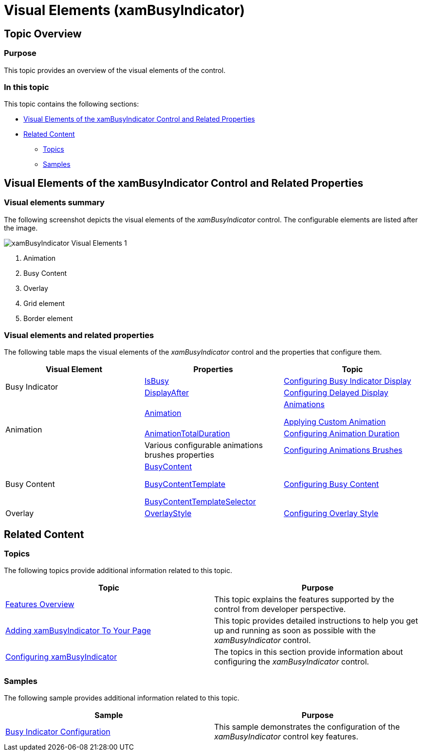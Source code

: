 ﻿////
|metadata|
{
    "name": "xambusyindicator-visual-elements",
    "tags": [],
    "controlName": ["xamBusyIndicator"],
    "guid": "0d4ece43-37b7-4416-b245-330b981c3e19",
    "buildFlags": [],
    "createdOn": "2015-07-30T16:02:01.5453397Z"
}
|metadata|
////

= Visual Elements (xamBusyIndicator)

== Topic Overview

=== Purpose

This topic provides an overview of the visual elements of the control.

=== In this topic

This topic contains the following sections:

* <<_Ref428364135, Visual Elements of the xamBusyIndicator Control and Related Properties >>
* <<_Ref428364140, Related Content >>

** <<_Ref428364144,Topics>>
** <<_Ref428364148,Samples>>

[[_Ref428364135]]
== Visual Elements of the xamBusyIndicator Control and Related Properties

=== Visual elements summary

The following screenshot depicts the visual elements of the  _xamBusyIndicator_   control. The configurable elements are listed after the image.

image::images/xamBusyIndicator_Visual_Elements_1.png[]

[start=1]
. Animation
[start=2]
. Busy Content
[start=3]
. Overlay
[start=4]
. Grid element
[start=5]
. Border element

=== Visual elements and related properties

The following table maps the visual elements of the  _xamBusyIndicator_   control and the properties that configure them.

[options="header", cols="a,a,a"]
|====
|Visual Element
|Properties
|Topic

.2+| Busy Indicator
| link:{ApiPlatform}v{ProductVersion}~infragistics.controls.interactions.xambusyindicator~isbusy.html[IsBusy]
| link:xambusyindicator-configuring-busy-indicator-display.html[Configuring Busy Indicator Display]

| link:{ApiPlatform}v{ProductVersion}~infragistics.controls.interactions.xambusyindicator~displayafter.html[DisplayAfter]
| link:xambusyindicator-configuring-delayed-display.html[Configuring Delayed Display]

.3+|Animation
| link:{ApiPlatform}v{ProductVersion}~infragistics.controls.interactions.xambusyindicator~animation.html[Animation]
| link:xambusyindicator-animations.html[Animations] 

link:xambusyindicator-applying-custom-animation.html[Applying Custom Animation]

|link:{ApiPlatform}v{ProductVersion}~infragistics.controls.interactions.busyanimation~animationtotalduration.html[AnimationTotalDuration]

|link:xambusyindicator-configuring-animation-duration.html[Configuring Animation Duration]

|Various configurable animations brushes properties
| link:xambusyindicator-configuring-animations-brushes.html[Configuring Animations Brushes]

|Busy Content
| link:{ApiPlatform}v{ProductVersion}~infragistics.controls.interactions.xambusyindicator~busycontent.html[BusyContent] 

link:{ApiPlatform}v{ProductVersion}~infragistics.controls.interactions.xambusyindicator~busycontenttemplate.html[BusyContentTemplate] 

link:{ApiPlatform}v{ProductVersion}~infragistics.controls.interactions.xambusyindicator~busycontenttemplateselector.html[BusyContentTemplateSelector]
| link:xambusyindicator-configuring-busy-content.html[Configuring Busy Content]

|Overlay
| link:{ApiPlatform}v{ProductVersion}~infragistics.controls.interactions.xambusyindicator~overlaystyle.html[OverlayStyle]
| link:xambusyindicator-configuring-overlay-style.html[Configuring Overlay Style]

|====

[[_Ref428364140]]
== Related Content

[[_Ref428364144]]
=== Topics

The following topics provide additional information related to this topic.

[options="header", cols="a,a"]
|====
|Topic|Purpose

| link:xambusyindicator-features-overview.html[Features Overview]
|This topic explains the features supported by the control from developer perspective.

| link:xambusyindicator-adding-to-your-page.html[Adding xamBusyIndicator To Your Page]
|This topic provides detailed instructions to help you get up and running as soon as possible with the _xamBusyIndicator_ control.

| link:xambusyindicator-configuring.html[Configuring xamBusyIndicator]
|The topics in this section provide information about configuring the _xamBusyIndicator_ control.

|====

[[_Ref428364148]]
=== Samples

The following sample provides additional information related to this topic.

[options="header", cols="a,a"]
|====
|Sample|Purpose

| link:{SamplesURL}/busy-indicator/busy-indicator-configuration[Busy Indicator Configuration]
|This sample demonstrates the configuration of the _xamBusyIndicator_ control key features.

|====